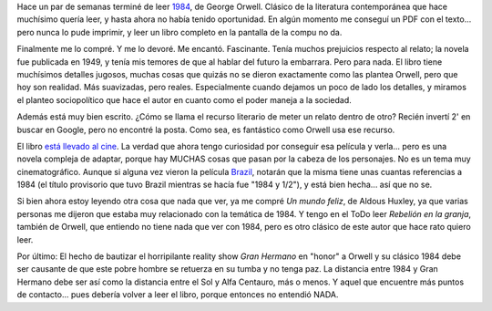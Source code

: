 .. title: 1984
.. slug: 1984
.. date: 2008-05-12 22:13:45 UTC-03:00
.. tags: Libros
.. category: 
.. link: 
.. description: 
.. type: text
.. author: cHagHi
.. from_wp: True

Hace un par de semanas terminé de leer `1984`_, de George Orwell.
Clásico de la literatura contemporánea que hace muchísimo quería leer, y
hasta ahora no había tenido oportunidad. En algún momento me conseguí un
PDF con el texto... pero nunca lo pude imprimir, y leer un libro
completo en la pantalla de la compu no da.

Finalmente me lo compré. Y me lo devoré. Me encantó. Fascinante. Tenía
muchos prejuicios respecto al relato; la novela fue publicada en 1949, y
tenía mis temores de que al hablar del futuro la embarrara. Pero para
nada. El libro tiene muchísimos detalles jugosos, muchas cosas que
quizás no se dieron exactamente como las plantea Orwell, pero que hoy
son realidad. Más suavizadas, pero reales. Especialmente cuando dejamos
un poco de lado los detalles, y miramos el planteo sociopolítico que
hace el autor en cuanto como el poder maneja a la sociedad.

Además está muy bien escrito. ¿Cómo se llama el recurso literario de
meter un relato dentro de otro? Recién invertí 2' en buscar en Google,
pero no encontré la posta. Como sea, es fantástico como Orwell usa ese
recurso.

El libro `está llevado al cine`_. La verdad que ahora tengo curiosidad
por conseguir esa película y verla... pero es una novela compleja de
adaptar, porque hay MUCHAS cosas que pasan por la cabeza de los
personajes. No es un tema muy cinematográfico. Aunque si alguna vez
vieron la película `Brazil`_, notarán que la misma tiene unas cuantas
referencias a 1984 (el título provisorio que tuvo Brazil mientras se
hacía fue "1984 y 1/2"), y está bien hecha... así que no se.

Si bien ahora estoy leyendo otra cosa que nada que ver, ya me compré *Un
mundo feliz*, de Aldous Huxley, ya que varias personas me dijeron que
estaba muy relacionado con la temática de 1984. Y tengo en el ToDo leer
*Rebelión en la granja*, también de Orwell, que entiendo no tiene nada
que ver con 1984, pero es otro clásico de este autor que hace rato
quiero leer.

Por último: El hecho de bautizar el horripilante reality show *Gran
Hermano* en "honor" a Orwell y su clásico 1984 debe ser causante de que
este pobre hombre se retuerza en su tumba y no tenga paz. La distancia
entre 1984 y Gran Hermano debe ser así como la distancia entre el Sol y
Alfa Centauro, más o menos. Y aquel que encuentre más puntos de
contacto... pues debería volver a leer el libro, porque entonces no
entendió NADA.

 

.. _1984: http://es.wikipedia.org/wiki/1984_%28novela%29
.. _está llevado al cine: http://www.imdb.com/title/tt0087803/
.. _Brazil: http://www.imdb.com/title/tt0088846/
